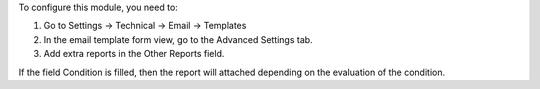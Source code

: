 To configure this module, you need to:

1. Go to Settings -> Technical -> Email -> Templates
2. In the email template form view, go to the Advanced Settings tab.
3. Add extra reports in the Other Reports field.

If the field Condition is filled, then the report will attached depending on
the evaluation of the condition.
